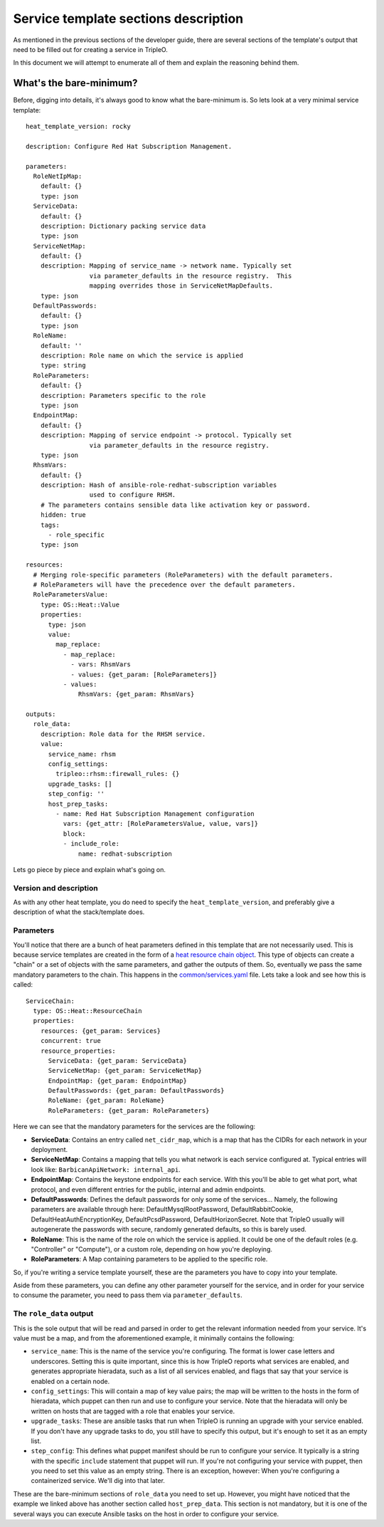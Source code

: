 Service template sections description
=====================================

As mentioned in the previous sections of the developer guide, there are several
sections of the template's output that need to be filled out for creating a
service in TripleO.

In this document we will attempt to enumerate all of them and explain the
reasoning behind them.

What's the bare-minimum?
------------------------

Before, digging into details, it's always good to know what the bare-minimum
is. So lets look at a very minimal service template::

  heat_template_version: rocky

  description: Configure Red Hat Subscription Management.

  parameters:
    RoleNetIpMap:
      default: {}
      type: json
    ServiceData:
      default: {}
      description: Dictionary packing service data
      type: json
    ServiceNetMap:
      default: {}
      description: Mapping of service_name -> network name. Typically set
                   via parameter_defaults in the resource registry.  This
                   mapping overrides those in ServiceNetMapDefaults.
      type: json
    DefaultPasswords:
      default: {}
      type: json
    RoleName:
      default: ''
      description: Role name on which the service is applied
      type: string
    RoleParameters:
      default: {}
      description: Parameters specific to the role
      type: json
    EndpointMap:
      default: {}
      description: Mapping of service endpoint -> protocol. Typically set
                   via parameter_defaults in the resource registry.
      type: json
    RhsmVars:
      default: {}
      description: Hash of ansible-role-redhat-subscription variables
                   used to configure RHSM.
      # The parameters contains sensible data like activation key or password.
      hidden: true
      tags:
        - role_specific
      type: json

  resources:
    # Merging role-specific parameters (RoleParameters) with the default parameters.
    # RoleParameters will have the precedence over the default parameters.
    RoleParametersValue:
      type: OS::Heat::Value
      properties:
        type: json
        value:
          map_replace:
            - map_replace:
              - vars: RhsmVars
              - values: {get_param: [RoleParameters]}
            - values:
                RhsmVars: {get_param: RhsmVars}

  outputs:
    role_data:
      description: Role data for the RHSM service.
      value:
        service_name: rhsm
        config_settings:
          tripleo::rhsm::firewall_rules: {}
        upgrade_tasks: []
        step_config: ''
        host_prep_tasks:
          - name: Red Hat Subscription Management configuration
            vars: {get_attr: [RoleParametersValue, value, vars]}
            block:
            - include_role:
                name: redhat-subscription

Lets go piece by piece and explain what's going on.

Version and description
^^^^^^^^^^^^^^^^^^^^^^^

As with any other heat template, you do need to specify the
``heat_template_version``, and preferably give a description of what the
stack/template does.

Parameters
^^^^^^^^^^

You'll notice that there are a bunch of heat parameters defined in this
template that are not necessarily used. This is because service templates are
created in the form of a `heat resource chain object`_. This
type of objects can create a "chain" or a set of objects with the same
parameters, and gather the outputs of them. So, eventually we pass the same
mandatory parameters to the chain. This happens in the
`common/services.yaml`_ file. Lets take a look and see how
this is called::

  ServiceChain:
    type: OS::Heat::ResourceChain
    properties:
      resources: {get_param: Services}
      concurrent: true
      resource_properties:
        ServiceData: {get_param: ServiceData}
        ServiceNetMap: {get_param: ServiceNetMap}
        EndpointMap: {get_param: EndpointMap}
        DefaultPasswords: {get_param: DefaultPasswords}
        RoleName: {get_param: RoleName}
        RoleParameters: {get_param: RoleParameters}

Here we can see that the mandatory parameters for the services are the
following:

* **ServiceData**: Contains an entry called ``net_cidr_map``, which is a map
  that has the CIDRs for each network in your deployment.

* **ServiceNetMap**: Contains a mapping that tells you what network is each
  service configured at. Typical entries will look like:
  ``BarbicanApiNetwork: internal_api``.

* **EndpointMap**: Contains the keystone endpoints for each service. With this
  you'll be able to get what port, what protocol, and even different entries
  for the public, internal and admin endpoints.

* **DefaultPasswords**: Defines the default passwords for only some of the
  services... Namely, the following parameters are available through here:
  DefaultMysqlRootPassword, DefaultRabbitCookie, DefaultHeatAuthEncryptionKey,
  DefaultPcsdPassword, DefaultHorizonSecret. Note that TripleO usually will
  autogenerate the passwords with secure, randomly generated defaults, so this
  is barely used.

* **RoleName**: This is the name of the role on which the service is applied.
  It could be one of the default roles (e.g. "Controller" or "Compute"), or a
  custom role, depending on how you're deploying.

* **RoleParameters**: A Map containing parameters to be applied to the specific
  role.

So, if you're writing a service template yourself, these are the parameters
you have to copy into your template.

Aside from these parameters, you can define any other parameter yourself for
the service, and in order for your service to consume the parameter, you need
to pass them via ``parameter_defaults``.

The ``role_data`` output
^^^^^^^^^^^^^^^^^^^^^^^^

This is the sole output that will be read and parsed in order to get the
relevant information needed from your service. It's value must be a map, and
from the aforementioned example, it minimally contains the following:

* ``service_name``: This is the name of the service you're configuring. The
  format is lower case letters and underscores. Setting this is quite
  important, since this is how TripleO reports what services are enabled, and
  generates appropriate hieradata, such as a list of all services enabled, and
  flags that say that your service is enabled on a certain node.

* ``config_settings``: This will contain a map of key value pairs; the map will
  be written to the hosts in the form of hieradata, which puppet can then run
  and use to configure your service. Note that the hieradata will only be
  written on hosts that are tagged with a role that enables your service.

* ``upgrade_tasks``: These are ansible tasks that run when TripleO is running
  an upgrade with your service enabled. If you don't have any upgrade tasks to
  do, you still have to specify this output, but it's enough to set it as an
  empty list.

* ``step_config``: This defines what puppet manifest should be run to configure
  your service. It typically is a string with the specific ``include``
  statement that puppet will run. If you're not configuring your service with
  puppet, then you need to set this value as an empty string. There is an
  exception, however: When you're configuring a containerized service. We'll
  dig into that later.

These are the bare-minimum sections of ``role_data`` you need to set up.
However, you might have noticed that the example we linked above has another
section called ``host_prep_data``. This section is not mandatory, but it is one
of the several ways you can execute Ansible tasks on the host in order to
configure your service.

.. References

.. _heat resource chain object: https://docs.openstack.org/heat/pike/template_guide/openstack.html#OS::Heat::ResourceChain
.. _common/services.yaml: https://github.com/openstack/tripleo-heat-templates/blob/stable/queens/common/services.yaml#L44
